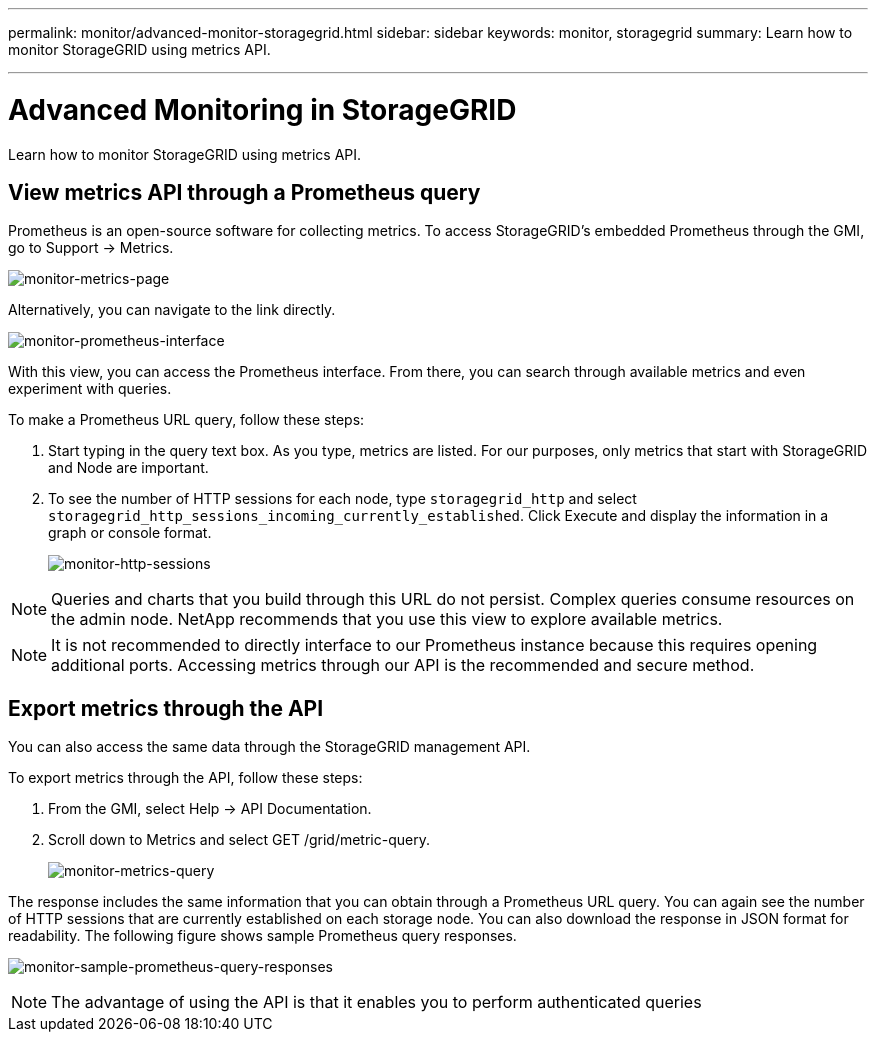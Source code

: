 ---
permalink: monitor/advanced-monitor-storagegrid.html
sidebar: sidebar
keywords: monitor, storagegrid
summary: Learn how to monitor StorageGRID using metrics API.

---
= Advanced Monitoring in StorageGRID
:hardbreaks:
:icons: font
:imagesdir: ../media/

[.lead]
Learn how to monitor StorageGRID using metrics API.

== View metrics API through a Prometheus query

Prometheus is an open-source software for collecting metrics. To access StorageGRID’s embedded Prometheus through the GMI, go to Support → Metrics.

image:monitor-metrics-page.png[monitor-metrics-page]

Alternatively, you can navigate to the link directly.

image:monitor-prometheus-interface.png[monitor-prometheus-interface]

With this view, you can access the Prometheus interface. From there, you can search through available metrics and even experiment with queries.

To make a Prometheus URL query, follow these steps:

. Start typing in the query text box. As you type, metrics are listed. For our purposes, only metrics that start with StorageGRID and Node are important.

. To see the number of HTTP sessions for each node, type `storagegrid_http` and select `storagegrid_http_sessions_incoming_currently_established`. Click Execute and display the information in a graph or console format.

+
image:monitor-http-sessions.png[monitor-http-sessions]

NOTE: Queries and charts that you build through this URL do not persist. Complex queries consume resources on the admin node. NetApp recommends that you use this view to explore available metrics.

NOTE: It is not recommended to directly interface to our Prometheus instance because this requires opening additional ports. Accessing metrics through our API is the recommended and secure method.

== Export metrics through the API

You can also access the same data through the StorageGRID management API.

To export metrics through the API, follow these steps:

. From the GMI, select Help → API Documentation.
. Scroll down to Metrics and select GET /grid/metric-query.
+
image:monitor-metrics-query.png[monitor-metrics-query]

The response includes the same information that you can obtain through a Prometheus URL query. You can again see the number of HTTP sessions that are currently established on each storage node. You can also download the response in JSON format for readability. The following figure shows sample Prometheus query responses.

image:monitor-sample-prometheus-query-responses.png[monitor-sample-prometheus-query-responses]

NOTE: The advantage of using the API is that it enables you to perform authenticated queries